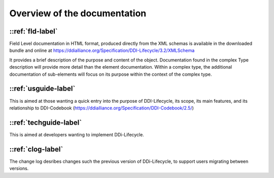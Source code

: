 ************************************
Overview of the documentation
************************************

::ref:`fld-label`
---------------------------

Field Level documentation in HTML format, produced directly from the XML schemas is available in the downloaded bundle and online 
at https://ddialliance.org/Specification/DDI-Lifecycle/3.2/XMLSchema

It provides a brief description of the purpose and content of the object. Documentation found in the complex Type description will provide more detail than the element documentation. Within a complex type, the additional documentation of sub-elements will focus on its purpose within the context of the complex type.

::ref:`usguide-label`
--------------------------

This is aimed at those wanting a quick entry into the purpose of DDI-Lifecycle, its scope, its main features, and its relationship to DDI-Codebook (https://ddialliance.org/Specification/DDI-Codebook/2.5/)

::ref:`techguide-label`
--------------------------

This is aimed at developers wanting to implement DDi-Lifecycle.


::ref:`clog-label`
--------------------------

The change log desribes changes such the previous version of DDi-Lifecycle, to support users migrating between versions.
